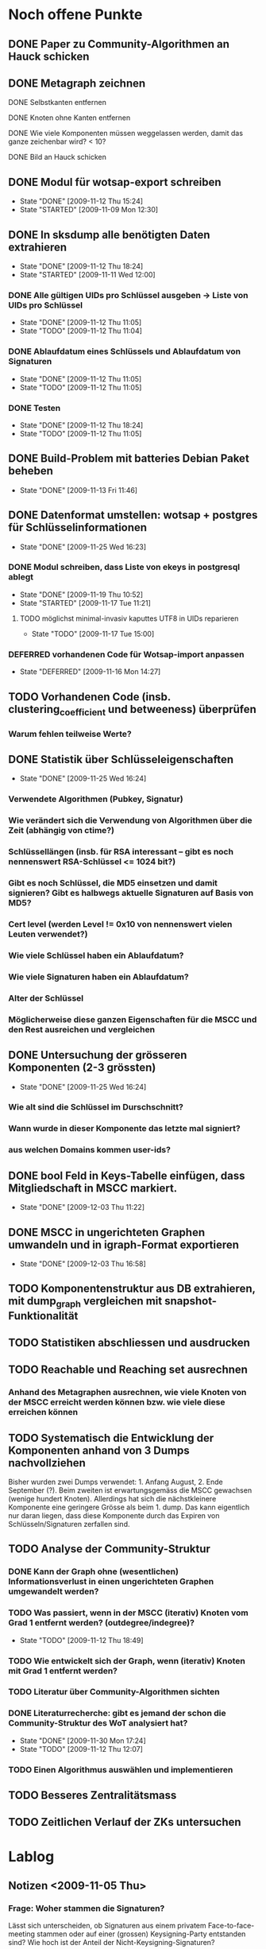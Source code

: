 * Noch offene Punkte
** DONE Paper zu Community-Algorithmen an Hauck schicken
   CLOSED: [2009-11-06 Fri 16:26]
** DONE Metagraph zeichnen
   CLOSED: [2009-11-06 Fri 15:51]
**** DONE Selbstkanten entfernen
     CLOSED: [2009-11-05 Thu 18:05]
**** DONE Knoten ohne Kanten entfernen
     CLOSED: [2009-11-05 Thu 18:05]
**** DONE Wie viele Komponenten müssen weggelassen werden, damit das ganze zeichenbar wird? < 10?
     CLOSED: [2009-11-06 Fri 13:35]
**** DONE Bild an Hauck schicken
     CLOSED: [2009-11-06 Fri 15:41]

** DONE Modul für wotsap-export schreiben
   CLOSED: [2009-11-12 Thu 15:25]
   - State "DONE"       [2009-11-12 Thu 15:24]
   - State "STARTED"    [2009-11-09 Mon 12:30]
** DONE In sksdump alle benötigten Daten extrahieren
   CLOSED: [2009-11-12 Thu 18:25]
   - State "DONE"       [2009-11-12 Thu 18:24]
   - State "STARTED"    [2009-11-11 Wed 12:00]
*** DONE Alle gültigen UIDs pro Schlüssel ausgeben -> Liste von UIDs pro Schlüssel
    CLOSED: [2009-11-12 Thu 11:05]
    - State "DONE"       [2009-11-12 Thu 11:05]
    - State "TODO"       [2009-11-12 Thu 11:04]
*** DONE Ablaufdatum eines Schlüssels und Ablaufdatum von Signaturen
    CLOSED: [2009-11-12 Thu 11:05]
    - State "DONE"       [2009-11-12 Thu 11:05]
    - State "TODO"       [2009-11-12 Thu 11:05]
*** DONE Testen
    CLOSED: [2009-11-12 Thu 18:25]
    - State "DONE"       [2009-11-12 Thu 18:24]
    - State "TODO"       [2009-11-12 Thu 11:05]
** DONE Build-Problem mit batteries Debian Paket beheben
   CLOSED: [2009-11-13 Fri 11:45]
   - State "DONE"       [2009-11-13 Fri 11:46]
** DONE Datenformat umstellen: wotsap + postgres für Schlüsselinformationen
   CLOSED: [2009-11-25 Wed 16:25]
   - State "DONE"       [2009-11-25 Wed 16:23]
*** DONE Modul schreiben, dass Liste von ekeys in postgresql ablegt
    CLOSED: [2009-11-19 Thu 10:50]
    - State "DONE"       [2009-11-19 Thu 10:52]
    - State "STARTED"    [2009-11-17 Tue 11:21]
**** TODO möglichst minimal-invasiv kaputtes UTF8 in UIDs reparieren
     - State "TODO"       [2009-11-17 Tue 15:00]
*** DEFERRED vorhandenen Code für Wotsap-import anpassen
    CLOSED: [2009-11-16 Mon 14:25]
    - State "DEFERRED"   [2009-11-16 Mon 14:27]
** TODO Vorhandenen Code (insb. clustering_coefficient und betweeness) überprüfen
*** Warum fehlen teilweise Werte?
** DONE Statistik über Schlüsseleigenschaften
   CLOSED: [2009-11-25 Wed 16:25]
   - State "DONE"       [2009-11-25 Wed 16:24]
*** Verwendete Algorithmen (Pubkey, Signatur)
*** Wie verändert sich die Verwendung von Algorithmen über die Zeit (abhängig von ctime?)
*** Schlüssellängen (insb. für RSA interessant -- gibt es noch nennenswert RSA-Schlüssel <= 1024 bit?)
*** Gibt es noch Schlüssel, die MD5 einsetzen und damit signieren? Gibt es halbwegs aktuelle Signaturen auf Basis von MD5?
*** Cert level (werden Level != 0x10 von nennenswert vielen Leuten verwendet?)
*** Wie viele Schlüssel haben ein Ablaufdatum?
*** Wie viele Signaturen haben ein Ablaufdatum?
*** Alter der Schlüssel
*** Möglicherweise diese ganzen Eigenschaften für die MSCC und den Rest ausreichen und vergleichen
** DONE Untersuchung der grösseren Komponenten (2-3 grössten)
   CLOSED: [2009-11-25 Wed 16:25]
   - State "DONE"       [2009-11-25 Wed 16:24]
*** Wie alt sind die Schlüssel im Durschschnitt?
*** Wann wurde in dieser Komponente das letzte mal signiert?
*** aus welchen Domains kommen user-ids?
** DONE bool Feld in Keys-Tabelle einfügen, dass Mitgliedschaft in MSCC markiert.
   CLOSED: [2009-12-03 Thu 11:20]
   - State "DONE"       [2009-12-03 Thu 11:22]
** DONE MSCC in ungerichteten Graphen umwandeln und in igraph-Format exportieren
   CLOSED: [2009-12-03 Thu 17:00]
   - State "DONE"       [2009-12-03 Thu 16:58]
** TODO Komponentenstruktur aus DB extrahieren, mit dump_graph vergleichen mit snapshot-Funktionalität
** TODO Statistiken abschliessen und ausdrucken
** TODO Reachable und Reaching set ausrechnen
*** Anhand des Metagraphen ausrechnen, wie viele Knoten von der MSCC erreicht werden können bzw. wie viele diese erreichen können
** TODO Systematisch die Entwicklung der Komponenten anhand von 3 Dumps nachvollziehen
Bisher wurden zwei Dumps verwendet: 1. Anfang August, 2. Ende
September (?). Beim zweiten ist erwartungsgemäss die MSCC gewachsen
(wenige hundert Knoten). Allerdings hat sich die nächstkleinere
Komponente eine geringere Grösse als beim 1. dump. Das kann eigentlich
nur daran liegen, dass diese Komponente durch das Expiren von
Schlüsseln/Signaturen zerfallen sind.

** TODO Analyse der Community-Struktur
*** DONE Kann der Graph ohne (wesentlichen) Informationsverlust in einen ungerichteten Graphen umgewandelt werden?
    CLOSED: [2009-11-05 Thu 18:17]
*** TODO Was passiert, wenn in der MSCC (iterativ) Knoten vom Grad 1 entfernt werden? (outdegree/indegree)?
    - State "TODO"       [2009-11-12 Thu 18:49]
*** TODO Wie entwickelt sich der Graph, wenn (iterativ) Knoten mit Grad 1 entfernt werden?
*** TODO Literatur über Community-Algorithmen sichten
*** DONE Literaturrecherche: gibt es jemand der schon die Community-Struktur des WoT analysiert hat?
    CLOSED: [2009-11-30 Mon 17:25]
    - State "DONE"       [2009-11-30 Mon 17:24]
    - State "TODO"       [2009-11-12 Thu 12:07]
*** TODO Einen Algorithmus auswählen und implementieren
** TODO Besseres Zentralitätsmass
** TODO Zeitlichen Verlauf der ZKs untersuchen

* Lablog
** Notizen <2009-11-05 Thu> 
*** Frage: Woher stammen die Signaturen?
    Lässt sich unterscheiden, ob Signaturen aus einem privatem
    Face-to-face-meeting stammen oder auf einer (grossen)
    Keysigning-Party entstanden sind? Wie hoch ist der Anteil der
    Nicht-Keysigning-Signaturen?
*** Idee: Unterscheidung soziale Gruppe <-> KSP
    Die Unterscheidung, ob eine Community eine soziale Gruppe oder
    eine Keysigning-Party darstellt, kann anhand der Signaturzeit
    getroffen werden. Wenn alle (die meisten) Signaturen in einer
    Community in einem engen Zeitfenster gemacht wurden, ist es
    höchstwahrscheinlich eine Keysigning-Party.
*** Ergebnis one-way-Signaturen
    Mit dem Datenstand vom 05.11.09 sind 408464 von 439355 Signaturen
    nicht one-way, d.h. die grosse Mehrzahl der Signaturen beruht auf
    Gegenseitigkeit. Das sind wie erwartet wenige, da Signaturen im
    normalen Vorgang in beide Richtungen unternommen werden. Damit
    scheint es vertretbar, den Graphen für die Community-Analyse in
    einen ungerichteten Graphen umzuwandeln.
*** Zwischenstand Metagraph
    Mit 263 (max_size = 10) Knoten wird das Ganze darstellbar (fdp ->
    spring model, Fruchtermann und Rheingold).

    Allerdings:
**** Jeder Knoten hat eine Kante zu sich selbst -- Grund?
**** Eine Reihe von Komponten hat keine ausgehenden/eingehenden Kanten. Solche Knoten entfernen und herausfinden, wie weit die Komponentengrösse dann reduziert werden kann.


    Ohne singleton Knoten und n = 224 (max_size = 8) ist der Graph
    noch zeichenbar. Allgemein scheint fdp die besten bzw. einzig
    brauchbaren Ergebnisse zu liefern. Die Qualität der Zeichnung ist
    noch sehr zu verbessern. Dazu könnte die Grösse der Knoten
    reduziert werden (nur Grösse, Kreis enger gezeichnet). Ausserdem
    sollte die Anzahl der aggregierten Kanten sichtbar sein,
    z.B. indem eine "Metakante" unterschiedlich dick gezeichnet wird.
** Notizen <2009-11-06 Fri>
*** Richtiges Ergebnis one-way-Signaturen
    Es sind nicht 408000 Signaturen nicht-one-way wie gestern
    behauptet, sondern es ist gerade anders herum. D.h. zu 408000
    Signaturen gibt es keine Signatur in umgekehrter Richtung. Demnach
    gibt es nur zwischen $(440000-408000) / 2 = 16000$ Paaren von
    Knoten wechselseitige Signaturen. Das kann eigentlich nicht sein
    und wirft (offensichtlich optimistische) Annahmen über die
    Entstehung von Signaturen über den Haufen.

    Allerdings wird das plausibler, wenn man sich die Gradverteilung
    anschaut. Die grosse Mehrheit der Knoten hat einen Grad von
    höchstens 3 (allein 18000 mit 1) und es scheint nicht
    unwahrscheinlich, dass das eine Signaturenpaar eines
    Grad-1-Knotens gerade nicht auf Gegenseitigkeit beruht. Das würde
    bedeuten, dass die ganzen Grad-1/2/3 Knoten nur signiert haben
    (eher nicht signiert wurden bzw. nicht vom signierten signiert
    wurden).

    Wie sieht die Verteilung der Indegrees aus? Trifft out-degree < 3
    und in-degree < 3 häufig zusammen (sehr wahrscheinlich)?

    Das Problem bleibt allerdings, dass der Graph nicht so ohne
    weiteres in einen ungerichteten Graphen umgewandelt werden
    kann. Es muss jetzt darüber nachgedacht werden:
**** wie gross der Informationsverlust ist, wenn one-way- und two-way Signaturen unterschiedslos in eine ungerichtete Kante überführt werden
**** ob es Sinn macht, wie bei Pons et al. angemerkt, iterativ Kanten mit Grad 1 zu entfernen. Tragen diese tatsächlich nichts zur Community-Struktur bei?

** Notizen <2009-11-11 Wed>
*** Problem: Zusammengefasste Signaturen
    Wenn die statistische Auswertung mit den ekeys durchgeführt werden
    soll, ergibt sich ein Problem: Von allen (validen) Signaturen, die
    ein issuer auf einem bestimmten Key angebracht hat, wird nur eine
    (d.h. eine signierte uid) übernommen. Problematisch wird das, wenn
    der issuer zu unterschiedlichen Zeiten unterschiedliche UIDs
    signiert hat und sich dabei z.B. der Signaturalgorithmus
    (unwahrscheinlich weil gleicher Key), die Ablaufzeit (schon
    wahrscheinlicher unter der Prämisse dass überhaupt Ablaufzeiten
    auf Signaturen verwendet werden) oder der cert level (nicht
    unwahrscheinlich insoweit cert level != 0x10 benutzt werden)
    geändert hat.

** Notizen <2009-11-17 Tue>
*** Warum doppelte Keys in ekey-Liste?
** Notizen <2009-11-19 Thu>
*** Problem
    Kein einziger Schlüssel im dump 091109 hat ein Ablaufdatum. Das
    ist entweder ein Fehler im DB-Export oder im
    SQL-import. Vermutlich das erste.
*** Subkeys
    wotsap beachtet scheinbar keine subkeys, d.h. auch keine
    Signaturen auf Subkeys. Es scheint daher gerechtfertigt, das genau
    so zu machen.

** Notizen <2009-11-25 Wed>
*** Ergebnis Schlüsselstatistiken
    Die Statistiken über die zeitliche Entwicklung von
    Algorithmenbenutzung und Schlüssellänge für RSA/DSA sehen hübsch
    aus und scheinen auch Sinn zu machen. Z.b. sieht man in jüngster
    Zeit einen Peak von RSA-keys mit grosser Schlüssellänge, der
    wahrscheinlich mit dem Bekanntwerden der Probleme mit SHA-1
    korreliert.

    Das Problem dabei ist, das im Moment nur die Keys betrachtet
    werden, die im Moment als _valide_ und _signiert_ betrachtet
    werden. Eigentlich müssten aber für ein Intervall alle Keys
    betrachtet werden, die in diesem Intervall erstellt wurden, auch
    wenn sie inzwischen nicht mehr gültig bzw. nicht vernetzt sind.

    Es müssten also alle Keys aus der Datenbank extrahiert und in SQL
    abgelegt werden. Dabei muss für revoked Keys abgespeichert werden,
    wann der Key revoked wurde. Bei der Abfrage muss dann zusätzlich
    zu den Intervall-Kriterien beachtet werden, ob der Key vor
    Intervallende abgelaufen ist oder revoked wurde.
** Notizen <2009-12-02 Wed>
*** Mitgliedschaft von Keys in Komponenten explizit in DB eintragen
**** Nur bool flag für mscc
**** Komponenten benennen (durchnummerien a la metagraph) und dann für jeden key die nummer merken (falls er in einer komponente ist).
*** CFinder
**** Bleibt auf hpc-bw per PBS nach 54 % Prozent hängen (reproduzierbar).
**** Läuft nicht auf LRZ-TU Cluster (Itanium)
**** dauert auf Frontend-Rechner des hpc-bw zu lange (gibt ärger)
*** Igraph
*** Fast-Modularity
** Notizen <2009-12-03 Thu>
*** Problem
    dump_graph ist offensichtlich fehlerhaft, weil es Keys liefert,
    die längst expired sind. Ein Vergleich der MSCC mit wot-all deutet
    an, dass von den knapp 43000 Keys ca. 4000 expired sind. wotsap
    liefert aktuell (03.12.09) 42000 Keys mit ca. 420000
    Signaturen. Mit grosser Wahrscheinlichkeit waren das vor kurzem
    aber noch eher ca. 38000 Schlüssel.
    
    Update: Die aktuell bearbeiteten Daten stammen vom 15.11.09. Der
    wotsap-Datensatz vom 13.11.09 enthält tatsächlich nur ~37000
    Keys. Aus den Dateigrössen ist auch ersichtlich, dass die Grösse
    erheblich schwankt. Der übliche Wert scheint aber eher bei
    ca. 42000 Keys zu liegen.

    Möglichkeit: Noch mal einen neuen Dump ziehen und vergleichen.
* org-mode configuration
#+STARTUP: overview
#+STARTUP: hidestars
#+STARTUP: logdone
#+PROPERTY: Effort_ALL  0:10 0:20 0:30 1:00 2:00 4:00 6:00 8:00
#+COLUMNS: %38ITEM(Details) %TAGS(Context) %7TODO(To Do) %5Effort(Time){:} %6CLOCKSUM{Total}
#+PROPERTY: Effort_ALL 0 0:10 0:20 0:30 1:00 2:00 3:00 4:00 8:00
#+TAGS: { WSI(w) HOME(h) } COMPUTER(c) PROJECT(p) READING(r) ERRANDS(e) PHONE(h)
#+SEQ_TODO: TODO(t!) STARTED(s!) WAITING(w@) APPT(a) | DONE(d!) CANCELLED(c!) DEFERRED(f!)
